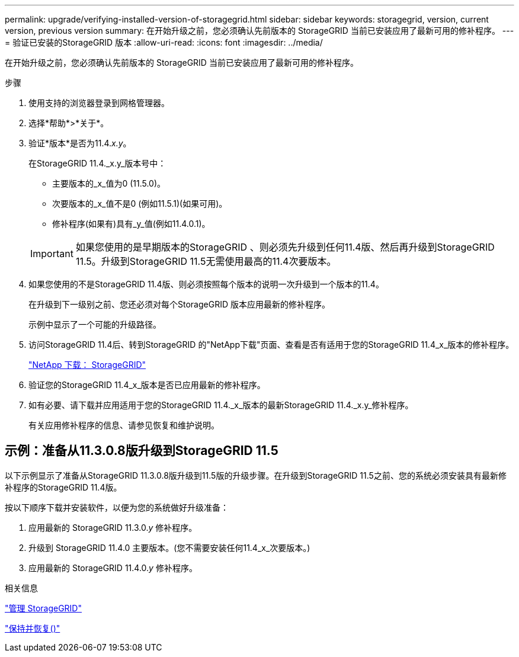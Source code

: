 ---
permalink: upgrade/verifying-installed-version-of-storagegrid.html 
sidebar: sidebar 
keywords: storagegrid, version, current version, previous version 
summary: 在开始升级之前，您必须确认先前版本的 StorageGRID 当前已安装应用了最新可用的修补程序。 
---
= 验证已安装的StorageGRID 版本
:allow-uri-read: 
:icons: font
:imagesdir: ../media/


[role="lead"]
在开始升级之前，您必须确认先前版本的 StorageGRID 当前已安装应用了最新可用的修补程序。

.步骤
. 使用支持的浏览器登录到网格管理器。
. 选择*帮助*>*关于*。
. 验证*版本*是否为11.4._x.y_。
+
在StorageGRID 11.4._x.y_版本号中：

+
** 主要版本的_x_值为0 (11.5.0)。
** 次要版本的_x_值不是0 (例如11.5.1)(如果可用)。
** 修补程序(如果有)具有_y_值(例如11.4.0.1)。


+

IMPORTANT: 如果您使用的是早期版本的StorageGRID 、则必须先升级到任何11.4版、然后再升级到StorageGRID 11.5。升级到StorageGRID 11.5无需使用最高的11.4次要版本。

. 如果您使用的不是StorageGRID 11.4版、则必须按照每个版本的说明一次升级到一个版本的11.4。
+
在升级到下一级别之前、您还必须对每个StorageGRID 版本应用最新的修补程序。

+
示例中显示了一个可能的升级路径。

. 访问StorageGRID 11.4后、转到StorageGRID 的"NetApp下载"页面、查看是否有适用于您的StorageGRID 11.4_x_版本的修补程序。
+
https://mysupport.netapp.com/site/products/all/details/storagegrid/downloads-tab["NetApp 下载： StorageGRID"^]

. 验证您的StorageGRID 11.4_x_版本是否已应用最新的修补程序。
. 如有必要、请下载并应用适用于您的StorageGRID 11.4._x_版本的最新StorageGRID 11.4._x.y_修补程序。
+
有关应用修补程序的信息、请参见恢复和维护说明。





== 示例：准备从11.3.0.8版升级到StorageGRID 11.5

以下示例显示了准备从StorageGRID 11.3.0.8版升级到11.5版的升级步骤。在升级到StorageGRID 11.5之前、您的系统必须安装具有最新修补程序的StorageGRID 11.4版。

按以下顺序下载并安装软件，以便为您的系统做好升级准备：

. 应用最新的 StorageGRID 11.3.0._y_ 修补程序。
. 升级到 StorageGRID 11.4.0 主要版本。(您不需要安装任何11.4_x_次要版本。)
. 应用最新的 StorageGRID 11.4.0._y_ 修补程序。


.相关信息
link:../admin/index.html["管理 StorageGRID"]

link:../maintain/index.html["保持并恢复()"]
